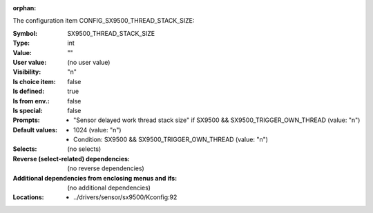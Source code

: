 :orphan:

.. title:: SX9500_THREAD_STACK_SIZE

.. option:: CONFIG_SX9500_THREAD_STACK_SIZE:
.. _CONFIG_SX9500_THREAD_STACK_SIZE:

The configuration item CONFIG_SX9500_THREAD_STACK_SIZE:

:Symbol:           SX9500_THREAD_STACK_SIZE
:Type:             int
:Value:            ""
:User value:       (no user value)
:Visibility:       "n"
:Is choice item:   false
:Is defined:       true
:Is from env.:     false
:Is special:       false
:Prompts:

 *  "Sensor delayed work thread stack size" if SX9500 && SX9500_TRIGGER_OWN_THREAD (value: "n")
:Default values:

 *  1024 (value: "n")
 *   Condition: SX9500 && SX9500_TRIGGER_OWN_THREAD (value: "n")
:Selects:
 (no selects)
:Reverse (select-related) dependencies:
 (no reverse dependencies)
:Additional dependencies from enclosing menus and ifs:
 (no additional dependencies)
:Locations:
 * ../drivers/sensor/sx9500/Kconfig:92